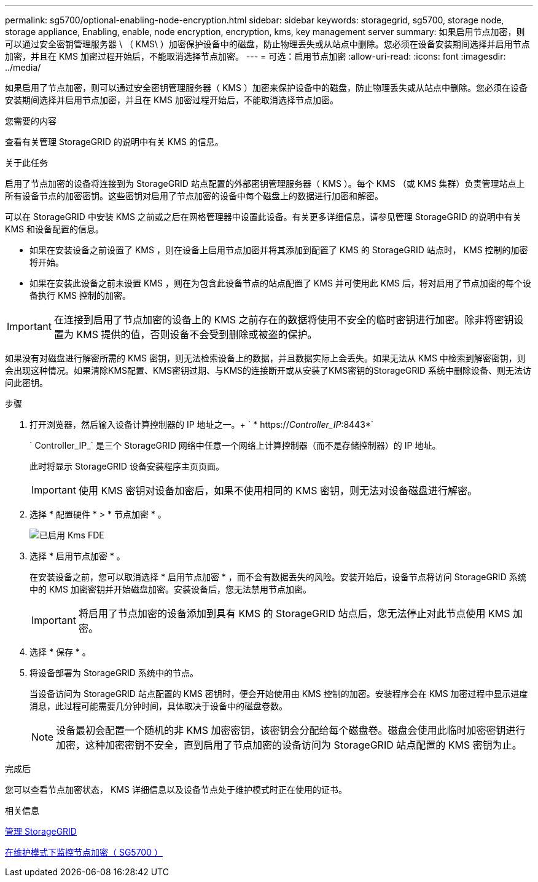 ---
permalink: sg5700/optional-enabling-node-encryption.html 
sidebar: sidebar 
keywords: storagegrid, sg5700, storage node, storage appliance, Enabling, enable, node encryption, encryption, kms, key management server 
summary: 如果启用节点加密，则可以通过安全密钥管理服务器 \ （ KMS\ ）加密保护设备中的磁盘，防止物理丢失或从站点中删除。您必须在设备安装期间选择并启用节点加密，并且在 KMS 加密过程开始后，不能取消选择节点加密。 
---
= 可选：启用节点加密
:allow-uri-read: 
:icons: font
:imagesdir: ../media/


[role="lead"]
如果启用了节点加密，则可以通过安全密钥管理服务器（ KMS ）加密来保护设备中的磁盘，防止物理丢失或从站点中删除。您必须在设备安装期间选择并启用节点加密，并且在 KMS 加密过程开始后，不能取消选择节点加密。

.您需要的内容
查看有关管理 StorageGRID 的说明中有关 KMS 的信息。

.关于此任务
启用了节点加密的设备将连接到为 StorageGRID 站点配置的外部密钥管理服务器（ KMS ）。每个 KMS （或 KMS 集群）负责管理站点上所有设备节点的加密密钥。这些密钥对启用了节点加密的设备中每个磁盘上的数据进行加密和解密。

可以在 StorageGRID 中安装 KMS 之前或之后在网格管理器中设置此设备。有关更多详细信息，请参见管理 StorageGRID 的说明中有关 KMS 和设备配置的信息。

* 如果在安装设备之前设置了 KMS ，则在设备上启用节点加密并将其添加到配置了 KMS 的 StorageGRID 站点时， KMS 控制的加密将开始。
* 如果在安装此设备之前未设置 KMS ，则在为包含此设备节点的站点配置了 KMS 并可使用此 KMS 后，将对启用了节点加密的每个设备执行 KMS 控制的加密。



IMPORTANT: 在连接到启用了节点加密的设备上的 KMS 之前存在的数据将使用不安全的临时密钥进行加密。除非将密钥设置为 KMS 提供的值，否则设备不会受到删除或被盗的保护。

如果没有对磁盘进行解密所需的 KMS 密钥，则无法检索设备上的数据，并且数据实际上会丢失。如果无法从 KMS 中检索到解密密钥，则会出现这种情况。如果清除KMS配置、KMS密钥过期、与KMS的连接断开或从安装了KMS密钥的StorageGRID 系统中删除设备、则无法访问此密钥。

.步骤
. 打开浏览器，然后输入设备计算控制器的 IP 地址之一。+ ` * https://_Controller_IP_:8443*`
+
` Controller_IP_` 是三个 StorageGRID 网络中任意一个网络上计算控制器（而不是存储控制器）的 IP 地址。

+
此时将显示 StorageGRID 设备安装程序主页页面。

+

IMPORTANT: 使用 KMS 密钥对设备加密后，如果不使用相同的 KMS 密钥，则无法对设备磁盘进行解密。

. 选择 * 配置硬件 * > * 节点加密 * 。
+
image::../media/kms_fde_enabled.png[已启用 Kms FDE]

. 选择 * 启用节点加密 * 。
+
在安装设备之前，您可以取消选择 * 启用节点加密 * ，而不会有数据丢失的风险。安装开始后，设备节点将访问 StorageGRID 系统中的 KMS 加密密钥并开始磁盘加密。安装设备后，您无法禁用节点加密。

+

IMPORTANT: 将启用了节点加密的设备添加到具有 KMS 的 StorageGRID 站点后，您无法停止对此节点使用 KMS 加密。

. 选择 * 保存 * 。
. 将设备部署为 StorageGRID 系统中的节点。
+
当设备访问为 StorageGRID 站点配置的 KMS 密钥时，便会开始使用由 KMS 控制的加密。安装程序会在 KMS 加密过程中显示进度消息，此过程可能需要几分钟时间，具体取决于设备中的磁盘卷数。

+

NOTE: 设备最初会配置一个随机的非 KMS 加密密钥，该密钥会分配给每个磁盘卷。磁盘会使用此临时加密密钥进行加密，这种加密密钥不安全，直到启用了节点加密的设备访问为 StorageGRID 站点配置的 KMS 密钥为止。



.完成后
您可以查看节点加密状态， KMS 详细信息以及设备节点处于维护模式时正在使用的证书。

.相关信息
xref:../admin/index.adoc[管理 StorageGRID]

xref:monitoring-node-encryption-in-maintenance-mode.adoc[在维护模式下监控节点加密（ SG5700 ）]
